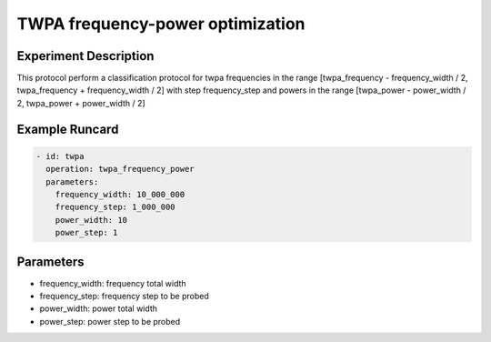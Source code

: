TWPA frequency-power optimization
=================================

Experiment Description
----------------------

This protocol perform a classification protocol for twpa frequencies in the range [twpa_frequency - frequency_width / 2, twpa_frequency + frequency_width / 2] with step frequency_step and powers in the range [twpa_power - power_width / 2, twpa_power + power_width / 2]

Example Runcard
---------------

.. code-block::

    - id: twpa
      operation: twpa_frequency_power
      parameters:
        frequency_width: 10_000_000
        frequency_step: 1_000_000
        power_width: 10
        power_step: 1

Parameters
----------

- frequency_width: frequency total width
- frequency_step: frequency step to be probed
- power_width: power total width
- power_step: power step to be probed
